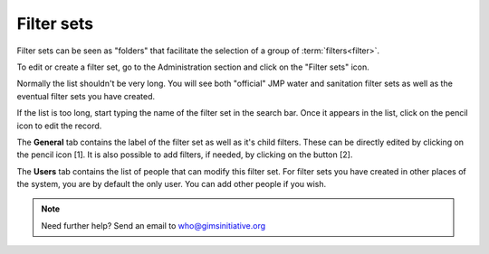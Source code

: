 Filter sets
===========

Filter sets can be seen as "folders" that facilitate the selection of a
group of :term:`filters<filter>`.

To edit or create a filter set, go to the Administration section and click
on the "Filter sets" icon.

.. image:: img/administration.png
    :width: 100%
    :alt: Admin section

Normally the list shouldn't be very long. You will see both "official"
JMP water and sanitation filter sets as well as the eventual filter sets
you have created.

If the list is too long, start typing the name of the filter set in the search
bar. Once it appears in the list, click on the pencil icon to edit the record.

.. image:: img/filterset1.png
    :width: 100%
    :alt: search a filter set

The **General** tab contains the label of the filter set as well as it's
child filters. These can be directly edited by clicking on the pencil icon [1]. It is also possible to add filters, if needed, by clicking on the button [2].

.. image:: img/filterset2.png
    :width: 100%
    :alt: edit a filter set

.. _filterset-roles:

The **Users** tab contains the list of people that can modify this filter
set. For filter sets you have created in other places of the system, you
are by default the only user. You can add other people if you wish.

.. image:: img/filterset3.png
    :width: 100%
    :alt: add a new user to manage the filter set

.. note::

    Need further help? Send an email to who@gimsinitiative.org